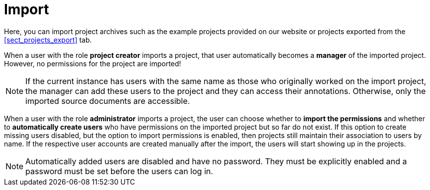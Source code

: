 // Licensed to the Technische Universität Darmstadt under one
// or more contributor license agreements.  See the NOTICE file
// distributed with this work for additional information
// regarding copyright ownership.  The Technische Universität Darmstadt 
// licenses this file to you under the Apache License, Version 2.0 (the
// "License"); you may not use this file except in compliance
// with the License.
//  
// http://www.apache.org/licenses/LICENSE-2.0
// 
// Unless required by applicable law or agreed to in writing, software
// distributed under the License is distributed on an "AS IS" BASIS,
// WITHOUT WARRANTIES OR CONDITIONS OF ANY KIND, either express or implied.
// See the License for the specific language governing permissions and
// limitations under the License.
[sect_import]
= Import

Here, you can import project archives such as the example projects provided on our website or
projects exported from the <<sect_projects_export>> tab.

When a user with the role *project creator* imports a project, that user automatically becomes a
*manager* of the imported project.
However, no permissions for the project are imported!

NOTE: If the current instance has users with the same name as those who originally worked on the
      import project, the manager can add these users to the project and they can access their annotations.
      Otherwise, only the imported source documents are accessible.
      
When a user with the role *administrator* imports a project, the user can choose whether to *import the permissions* and whether to *automatically create users* who have permissions on the imported
project but so far do not exist.
If this option to create missing users disabled, but the option to import permissions is enabled, then projects still maintain their association to users by name.
If the respective user accounts are created manually after the import, the users will start showing up in the projects.

NOTE: Automatically added users are disabled and have no password.
      They must be explicitly enabled and a password must be set before the users can log in.
